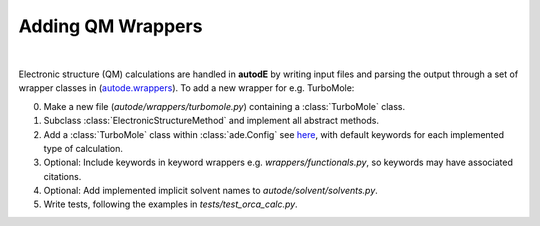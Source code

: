 .. _adding_est:

******************
Adding QM Wrappers
******************

|

Electronic structure (QM) calculations are handled in **autodE** by writing input
files and parsing the output through a set of wrapper classes in
(`autode.wrappers <https://github.com/duartegroup/autodE/tree/master/autode/wrappers>`_).
To add a new wrapper for e.g. TurboMole:

0. Make a new file (*autode/wrappers/turbomole.py*) containing a :class:`TurboMole` class.

1. Subclass :class:`ElectronicStructureMethod` and implement all abstract methods.

2. Add a :class:`TurboMole` class within :class:`ade.Config` see `here <https://github.com/duartegroup/autodE/blob/master/autode/config.py>`_, with default keywords for each implemented type of calculation.

3. Optional: Include keywords in keyword wrappers e.g. *wrappers/functionals.py*, so keywords may have associated citations.

4. Optional: Add implemented implicit solvent names to *autode/solvent/solvents.py*.

5. Write tests, following the examples in *tests/test_orca_calc.py*.
